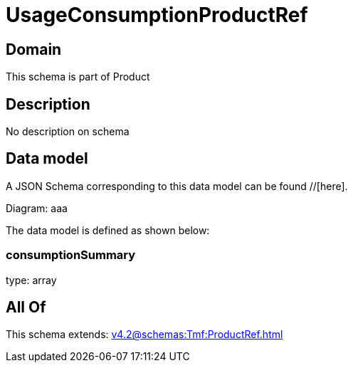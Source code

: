 = UsageConsumptionProductRef

[#domain]
== Domain

This schema is part of Product

[#description]
== Description
No description on schema


[#data_model]
== Data model

A JSON Schema corresponding to this data model can be found //[here].

Diagram:
aaa

The data model is defined as shown below:


=== consumptionSummary
type: array


[#all_of]
== All Of

This schema extends: xref:v4.2@schemas:Tmf:ProductRef.adoc[]
